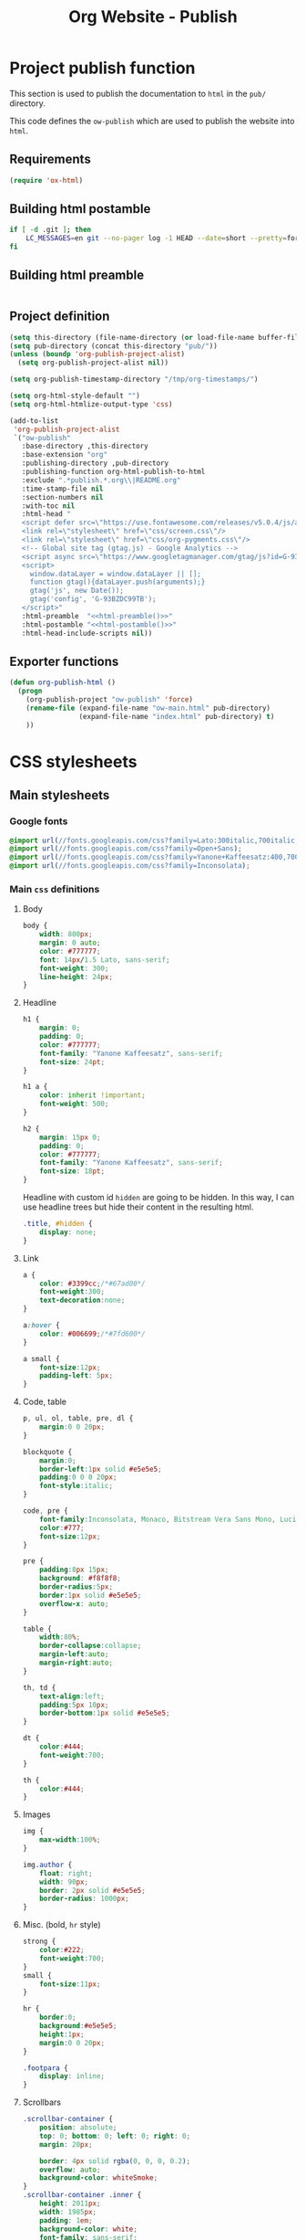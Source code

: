 #+TITLE: Org Website - Publish

* Project publish function

This section is used to publish the documentation to =html= in the =pub/=
directory.

This code defines the =ow-publish= which are used to publish the website into
=html=.

** Requirements
#+BEGIN_SRC emacs-lisp
  (require 'ox-html)
#+END_SRC
** Building html postamble
#+NAME: html-postamble
#+BEGIN_SRC sh :tangle no :results output
  if [ -d .git ]; then
      LC_MESSAGES=en git --no-pager log -1 HEAD --date=short --pretty=format:'Last update %ad - <i class=\"fab fa-github-alt\"></i> commit <a href=https://github.com/xgarrido/org-website/commit/%H>%h</a>'
  fi
#+END_SRC
** Building html preamble
#+NAME: html-preamble
#+BEGIN_SRC sh :tangle no :results output
#+END_SRC
** Project definition
#+BEGIN_SRC emacs-lisp :noweb yes
  (setq this-directory (file-name-directory (or load-file-name buffer-file-name)))
  (setq pub-directory (concat this-directory "pub/"))
  (unless (boundp 'org-publish-project-alist)
    (setq org-publish-project-alist nil))

  (setq org-publish-timestamp-directory "/tmp/org-timestamps/")

  (setq org-html-style-default "")
  (setq org-html-htmlize-output-type 'css)

  (add-to-list
   'org-publish-project-alist
   `("ow-publish"
     :base-directory ,this-directory
     :base-extension "org"
     :publishing-directory ,pub-directory
     :publishing-function org-html-publish-to-html
     :exclude ".*publish.*.org\\|README.org"
     :time-stamp-file nil
     :section-numbers nil
     :with-toc nil
     :html-head "
     <script defer src=\"https://use.fontawesome.com/releases/v5.0.4/js/all.js\"></script>
     <link rel=\"stylesheet\" href=\"css/screen.css\"/>
     <link rel=\"stylesheet\" href=\"css/org-pygments.css\"/>
     <!-- Global site tag (gtag.js) - Google Analytics -->
     <script async src=\"https://www.googletagmanager.com/gtag/js?id=G-93BZDC99TB\"></script>
     <script>
       window.dataLayer = window.dataLayer || [];
       function gtag(){dataLayer.push(arguments);}
       gtag('js', new Date());
       gtag('config', 'G-93BZDC99TB');
     </script>"
     :html-preamble  "<<html-preamble()>>"
     :html-postamble "<<html-postamble()>>"
     :html-head-include-scripts nil))
#+END_SRC
** Exporter functions
#+BEGIN_SRC emacs-lisp
  (defun org-publish-html ()
    (progn
      (org-publish-project "ow-publish" 'force)
      (rename-file (expand-file-name "ow-main.html" pub-directory)
                   (expand-file-name "index.html" pub-directory) t)
      ))
#+END_SRC

* CSS stylesheets
** Main stylesheets
:PROPERTIES:
:HEADER-ARGS: :tangle pub/css/screen.css
:END:
*** Google fonts
#+BEGIN_SRC css
  @import url(//fonts.googleapis.com/css?family=Lato:300italic,700italic,300,700);
  @import url(//fonts.googleapis.com/css?family=Open+Sans);
  @import url(//fonts.googleapis.com/css?family=Yanone+Kaffeesatz:400,700);
  @import url(//fonts.googleapis.com/css?family=Inconsolata);
#+END_SRC

*** Main =css= definitions
**** Body
#+BEGIN_SRC css
  body {
      width: 800px;
      margin: 0 auto;
      color: #777777;
      font: 14px/1.5 Lato, sans-serif;
      font-weight: 300;
      line-height: 24px;
  }
#+END_SRC
**** Headline
#+BEGIN_SRC css
  h1 {
      margin: 0;
      padding: 0;
      color: #777777;
      font-family: "Yanone Kaffeesatz", sans-serif;
      font-size: 24pt;
  }

  h1 a {
      color: inherit !important;
      font-weight: 500;
  }

  h2 {
      margin: 15px 0;
      padding: 0;
      color: #777777;
      font-family: "Yanone Kaffeesatz", sans-serif;
      font-size: 18pt;
  }
#+END_SRC

Headline with custom id =hidden= are going to be hidden. In this way, I can use
headline trees but hide their content in the resulting html.
#+BEGIN_SRC css
  .title, #hidden {
      display: none;
  }
#+END_SRC
**** Link
#+BEGIN_SRC css
  a {
      color: #3399cc;/*#67ad00*/
      font-weight:300;
      text-decoration:none;
  }

  a:hover {
      color: #006699;/*#7fd600*/
  }

  a small {
      font-size:12px;
      padding-left: 5px;
  }
#+END_SRC

**** Code, table
#+BEGIN_SRC css
  p, ul, ol, table, pre, dl {
      margin:0 0 20px;
  }

  blockquote {
      margin:0;
      border-left:1px solid #e5e5e5;
      padding:0 0 0 20px;
      font-style:italic;
  }

  code, pre {
      font-family:Inconsolata, Monaco, Bitstream Vera Sans Mono, Lucida Console, Terminal;
      color:#777;
      font-size:12px;
  }

  pre {
      padding:8px 15px;
      background: #f8f8f8;
      border-radius:5px;
      border:1px solid #e5e5e5;
      overflow-x: auto;
  }

  table {
      width:80%;
      border-collapse:collapse;
      margin-left:auto;
      margin-right:auto;
  }

  th, td {
      text-align:left;
      padding:5px 10px;
      border-bottom:1px solid #e5e5e5;
  }

  dt {
      color:#444;
      font-weight:700;
  }

  th {
      color:#444;
  }
#+END_SRC
**** Images
#+BEGIN_SRC css
  img {
      max-width:100%;
  }

  img.author {
      float: right;
      width: 90px;
      border: 2px solid #e5e5e5;
      border-radius: 1000px;
  }
#+END_SRC
**** Misc. (bold, =hr= style)
#+BEGIN_SRC css
  strong {
      color:#222;
      font-weight:700;
  }
  small {
      font-size:11px;
  }

  hr {
      border:0;
      background:#e5e5e5;
      height:1px;
      margin:0 0 20px;
  }

  .footpara {
      display: inline;
  }
#+END_SRC

**** Scrollbars
#+BEGIN_SRC css
  .scrollbar-container {
      position: absolute;
      top: 0; bottom: 0; left: 0; right: 0;
      margin: 20px;

      border: 4px solid rgba(0, 0, 0, 0.2);
      overflow: auto;
      background-color: whiteSmoke;
  }
  .scrollbar-container .inner {
      height: 2011px;
      width: 1985px;
      padding: 1em;
      background-color: white;
      font-family: sans-serif;
  }
  ::-webkit-scrollbar {
      background: transparent;
  }
  ::-webkit-scrollbar-thumb {
      background-color: rgba(0, 0, 0, 0.2);
      border: solid whiteSmoke 4px;
      border-radius:15px;
  }
  ::-webkit-scrollbar-thumb:hover {
      background-color: rgba(0, 0, 0, 0.3);
  }
#+END_SRC

**** Skeleton
***** Header
#+BEGIN_SRC css
  .header {
      margin-top: 50px;
  }

  .header-left {
      float: left;
      width: 190px;
      margin: 0 5px;
      text-align: right;
  }

  .header-right {
      float: left;
      width: 590px;
      margin: 0 5px;
      padding-top: 40px;
  }
#+END_SRC
***** Content
#+BEGIN_SRC css
  #content {
      width: 800px;
      margin: 0 auto;
  }
#+END_SRC
***** Section
#+BEGIN_SRC css
  .section {
      clear: both;
      padding-top: 25px;
  }

  .section h2 {
      margin-left: 205px;
  }

  .section-right {
      width: 590px;
      margin: 0 5px 0 205px;
  }

#+END_SRC
***** Project
#+BEGIN_SRC css
  .project {
      line-height: 24px;
      display: block;
      margin-bottom: 8px;
  }

  .project dt {
      display: inline-block;
      float: left;
      width: 190px;
      margin: 0 5px;
      padding: 0;
      text-align: right;
      font-style: italic;
      font-weight: bold;
      font-size: 14px;
  }

  .project dt a {
      font-weight: inherit !important;
  }

  /*.project:after {
      content: ".";
      display: block;
      clear: both;
      visibility: hidden;
      line-height: 0;
      height: 0;
  }*/

  .project dd {
      display: inline-block;
      float: left;
      width: 590px;
      margin: 0 5px;
  }
#+END_SRC
***** Footer
#+BEGIN_SRC css
  .footer, #postamble {
      clear: both;
      width: 590px;
      margin: 0 5px 0 205px;
      padding: 40px 0;

      font-size: 11px;
      color: #888;
      font-style: italic;
      text-align: right;
  }

  .footer p {
      line-height: 1em;
      padding: 0;
      margin: 0;
      margin-bottom: 5px;
  }

  #postamble {
      margin-top: -7em;
  }
#+END_SRC

** Org source code styles
:PROPERTIES:
:HEADER-ARGS: :tangle pub/css/org-pygments.css
:END:

#+BEGIN_SRC css
  .org-string,
  .org-type {
      color: #DEB542;
  }

  .org-builtin,
  .org-variable-name,
  .org-constant,
  .org-function-name {
      color: #69B7F0;
  }

  .org-comment,
  .org-comment-delimiter,
  .org-doc {
      color: #93a1a1;
  }

  .org-keyword {
      color: #D33682;
  }

  pre {
      color: #777777;
  }
#+END_SRC
